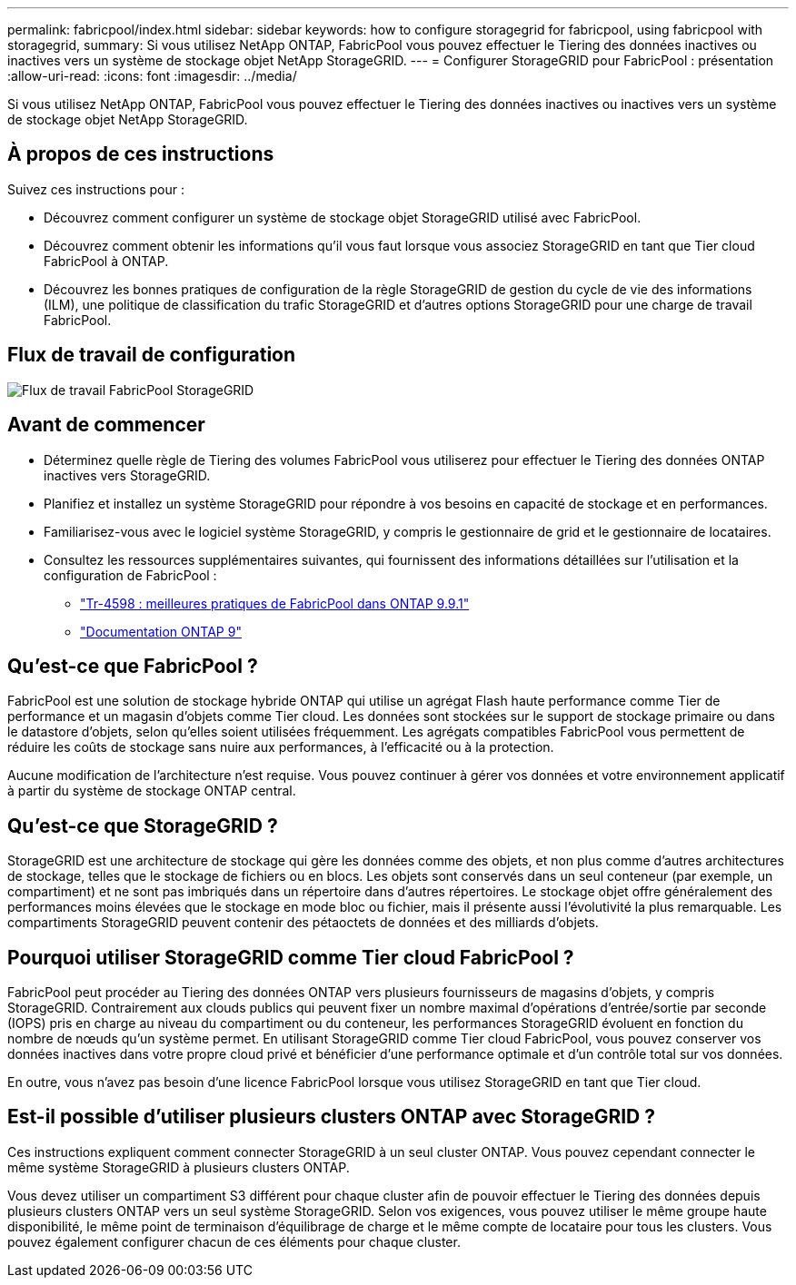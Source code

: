 ---
permalink: fabricpool/index.html 
sidebar: sidebar 
keywords: how to configure storagegrid for fabricpool, using fabricpool with storagegrid, 
summary: Si vous utilisez NetApp ONTAP, FabricPool vous pouvez effectuer le Tiering des données inactives ou inactives vers un système de stockage objet NetApp StorageGRID. 
---
= Configurer StorageGRID pour FabricPool : présentation
:allow-uri-read: 
:icons: font
:imagesdir: ../media/


[role="lead"]
Si vous utilisez NetApp ONTAP, FabricPool vous pouvez effectuer le Tiering des données inactives ou inactives vers un système de stockage objet NetApp StorageGRID.



== À propos de ces instructions

Suivez ces instructions pour :

* Découvrez comment configurer un système de stockage objet StorageGRID utilisé avec FabricPool.
* Découvrez comment obtenir les informations qu'il vous faut lorsque vous associez StorageGRID en tant que Tier cloud FabricPool à ONTAP.
* Découvrez les bonnes pratiques de configuration de la règle StorageGRID de gestion du cycle de vie des informations (ILM), une politique de classification du trafic StorageGRID et d'autres options StorageGRID pour une charge de travail FabricPool.




== Flux de travail de configuration

image::../media/fabricpool_storagegrid_workflow.png[Flux de travail FabricPool StorageGRID]



== Avant de commencer

* Déterminez quelle règle de Tiering des volumes FabricPool vous utiliserez pour effectuer le Tiering des données ONTAP inactives vers StorageGRID.
* Planifiez et installez un système StorageGRID pour répondre à vos besoins en capacité de stockage et en performances.
* Familiarisez-vous avec le logiciel système StorageGRID, y compris le gestionnaire de grid et le gestionnaire de locataires.
* Consultez les ressources supplémentaires suivantes, qui fournissent des informations détaillées sur l'utilisation et la configuration de FabricPool :
+
** https://www.netapp.com/pdf.html?item=/media/17239-tr4598pdf.pdf["Tr-4598 : meilleures pratiques de FabricPool dans ONTAP 9.9.1"^]
** https://docs.netapp.com/us-en/ontap/index.html["Documentation ONTAP 9"^]






== Qu'est-ce que FabricPool ?

FabricPool est une solution de stockage hybride ONTAP qui utilise un agrégat Flash haute performance comme Tier de performance et un magasin d'objets comme Tier cloud. Les données sont stockées sur le support de stockage primaire ou dans le datastore d'objets, selon qu'elles soient utilisées fréquemment. Les agrégats compatibles FabricPool vous permettent de réduire les coûts de stockage sans nuire aux performances, à l'efficacité ou à la protection.

Aucune modification de l'architecture n'est requise. Vous pouvez continuer à gérer vos données et votre environnement applicatif à partir du système de stockage ONTAP central.



== Qu'est-ce que StorageGRID ?

StorageGRID est une architecture de stockage qui gère les données comme des objets, et non plus comme d'autres architectures de stockage, telles que le stockage de fichiers ou en blocs. Les objets sont conservés dans un seul conteneur (par exemple, un compartiment) et ne sont pas imbriqués dans un répertoire dans d'autres répertoires. Le stockage objet offre généralement des performances moins élevées que le stockage en mode bloc ou fichier, mais il présente aussi l'évolutivité la plus remarquable. Les compartiments StorageGRID peuvent contenir des pétaoctets de données et des milliards d'objets.



== Pourquoi utiliser StorageGRID comme Tier cloud FabricPool ?

FabricPool peut procéder au Tiering des données ONTAP vers plusieurs fournisseurs de magasins d'objets, y compris StorageGRID. Contrairement aux clouds publics qui peuvent fixer un nombre maximal d'opérations d'entrée/sortie par seconde (IOPS) pris en charge au niveau du compartiment ou du conteneur, les performances StorageGRID évoluent en fonction du nombre de nœuds qu'un système permet. En utilisant StorageGRID comme Tier cloud FabricPool, vous pouvez conserver vos données inactives dans votre propre cloud privé et bénéficier d'une performance optimale et d'un contrôle total sur vos données.

En outre, vous n'avez pas besoin d'une licence FabricPool lorsque vous utilisez StorageGRID en tant que Tier cloud.



== Est-il possible d'utiliser plusieurs clusters ONTAP avec StorageGRID ?

Ces instructions expliquent comment connecter StorageGRID à un seul cluster ONTAP. Vous pouvez cependant connecter le même système StorageGRID à plusieurs clusters ONTAP.

Vous devez utiliser un compartiment S3 différent pour chaque cluster afin de pouvoir effectuer le Tiering des données depuis plusieurs clusters ONTAP vers un seul système StorageGRID. Selon vos exigences, vous pouvez utiliser le même groupe haute disponibilité, le même point de terminaison d'équilibrage de charge et le même compte de locataire pour tous les clusters. Vous pouvez également configurer chacun de ces éléments pour chaque cluster.
